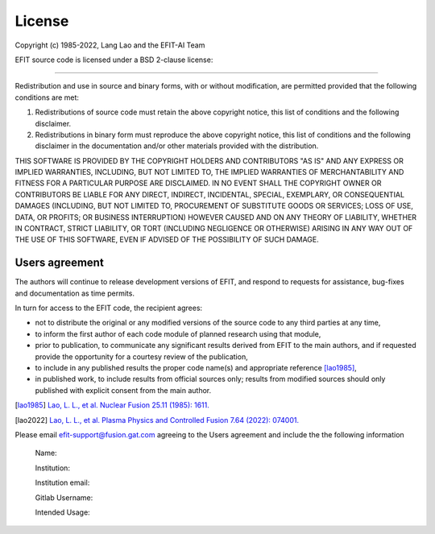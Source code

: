 License
=======
Copyright (c) 1985-2022, Lang Lao and the EFIT-AI Team

EFIT source code is licensed under a BSD 2-clause license:

-------------------------------------------------------------------------------

Redistribution and use in source and binary forms, with or without
modification, are permitted provided that the following conditions are met:

1. Redistributions of source code must retain the above copyright notice, this
   list of conditions and the following disclaimer.
2. Redistributions in binary form must reproduce the above copyright notice,
   this list of conditions and the following disclaimer in the documentation
   and/or other materials provided with the distribution.

THIS SOFTWARE IS PROVIDED BY THE COPYRIGHT HOLDERS AND CONTRIBUTORS "AS IS" AND
ANY EXPRESS OR IMPLIED WARRANTIES, INCLUDING, BUT NOT LIMITED TO, THE IMPLIED
WARRANTIES OF MERCHANTABILITY AND FITNESS FOR A PARTICULAR PURPOSE ARE
DISCLAIMED. IN NO EVENT SHALL THE COPYRIGHT OWNER OR CONTRIBUTORS BE LIABLE FOR
ANY DIRECT, INDIRECT, INCIDENTAL, SPECIAL, EXEMPLARY, OR CONSEQUENTIAL DAMAGES
(INCLUDING, BUT NOT LIMITED TO, PROCUREMENT OF SUBSTITUTE GOODS OR SERVICES;
LOSS OF USE, DATA, OR PROFITS; OR BUSINESS INTERRUPTION) HOWEVER CAUSED AND
ON ANY THEORY OF LIABILITY, WHETHER IN CONTRACT, STRICT LIABILITY, OR TORT
(INCLUDING NEGLIGENCE OR OTHERWISE) ARISING IN ANY WAY OUT OF THE USE OF THIS
SOFTWARE, EVEN IF ADVISED OF THE POSSIBILITY OF SUCH DAMAGE.

===============
Users agreement
===============

The authors will continue to release development versions of EFIT, and respond to requests for assistance, bug-fixes and documentation as time permits.

In turn for access to the EFIT code, the recipient agrees:

* not to distribute the original or any modified versions of the source code to any third parties at any time,

* to inform the first author of each code module of planned research using that module,

* prior to publication, to communicate any significant results derived from EFIT to the main authors, and if requested provide the opportunity for a courtesy review of the publication,

* to include in any published results the proper code name(s) and appropriate reference [lao1985]_,

* in published work, to include results from official sources only; results from modified sources should only published with explicit consent from the main author. 

.. [lao1985] `Lao, L. L., et al. Nuclear Fusion 25.11 (1985): 1611. <http://www.jspf.or.jp/PFR/PFR_articles/pfr2013S1/pfr2013_08-2403009.html>`_
.. [lao2022] `Lao, L. L., et al. Plasma Physics and Controlled Fusion 7.64 (2022): 074001. <https://iopscience.iop.org/article/10.1088/1361-6587/ac6fff>`_


Please email efit-support@fusion.gat.com agreeing to the Users agreement and include the the following information


     Name:

     Institution:

     Institution email:

     Gitlab Username:

     Intended Usage:

